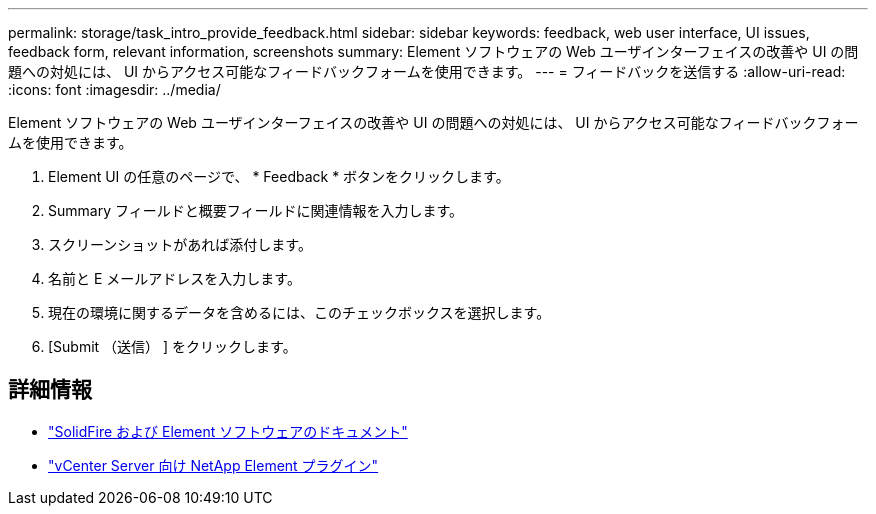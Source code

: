 ---
permalink: storage/task_intro_provide_feedback.html 
sidebar: sidebar 
keywords: feedback, web user interface, UI issues, feedback form, relevant information, screenshots 
summary: Element ソフトウェアの Web ユーザインターフェイスの改善や UI の問題への対処には、 UI からアクセス可能なフィードバックフォームを使用できます。 
---
= フィードバックを送信する
:allow-uri-read: 
:icons: font
:imagesdir: ../media/


[role="lead"]
Element ソフトウェアの Web ユーザインターフェイスの改善や UI の問題への対処には、 UI からアクセス可能なフィードバックフォームを使用できます。

. Element UI の任意のページで、 * Feedback * ボタンをクリックします。
. Summary フィールドと概要フィールドに関連情報を入力します。
. スクリーンショットがあれば添付します。
. 名前と E メールアドレスを入力します。
. 現在の環境に関するデータを含めるには、このチェックボックスを選択します。
. [Submit （送信） ] をクリックします。




== 詳細情報

* https://docs.netapp.com/us-en/element-software/index.html["SolidFire および Element ソフトウェアのドキュメント"]
* https://docs.netapp.com/us-en/vcp/index.html["vCenter Server 向け NetApp Element プラグイン"^]

